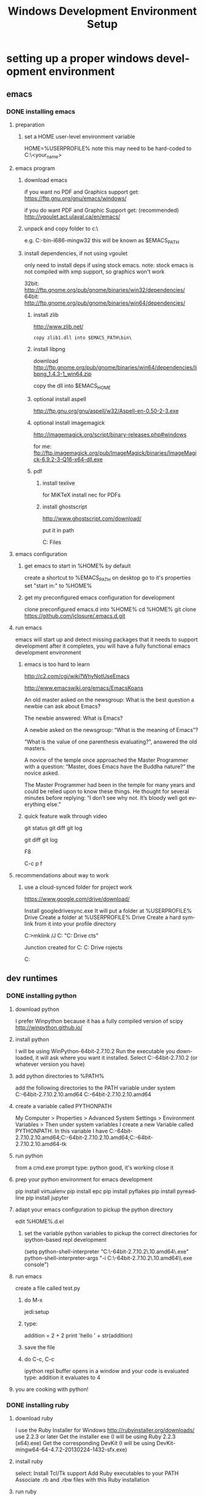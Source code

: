 #+TITLE: Windows Development Environment Setup
#+AUTHOR: Joel Holder
#+EMAIL: jclosure@gmail.com
#+STARTUP: indent
#+OPTIONS: author:nil email:nil creator:nil timestamp:nil
#+INFOJS_OPT: view:nil toc:nil ltoc:t mouse:underline buttons:0 path:http://orgmode.org/org-info.js
#+EXPORT_SELECT_TAGS: export
#+EXPORT_EXCLUDE_TAGS: noexport
#+OPTIONS: TeX:t LaTeX:t skip:nil d:nil todo:t pri:nil tags:not-in-toc
#+LANGUAGE: en
#+TAGS: noexport(n) Emacs(E) Python(P) Ruby(R) Clojure(C) Elasticsearch(ES)
#+HTML_HEAD: <link rel="stylesheet" title="Standard" href="./css/worg.css" type="text/css" />


* setting up a proper windows development environment
:PROPERTIES:
:ID:       114afc14-3106-4fa8-976b-88f7ae7a7d86
:PUBDATE:  <2015-10-04 Sun 02:54>
:END:

** emacs

*** DONE installing emacs
CLOSED: [2015-10-01 Thu 22:45]
:PROPERTIES:
:ID:       b2c14f87-f49e-45e2-accf-0b7e8744929e
:END:

**** preparation
:PROPERTIES:
:ID:       e6c6348d-bfc5-4ab3-8ddd-cbc8a412125a
:END:
***** set a HOME user-level environment variable
:PROPERTIES:
:ID:       faaaa818-ee53-40be-ad10-545cb5c56f84
:END:
HOME=%USERPROFILE%
note this may need to be hard-coded to C:\Users\<your_name>
**** emacs program
:PROPERTIES:
:ID:       03545263-14cf-4d03-b815-02c68b5133b0
:END:
***** download emacs
:PROPERTIES:
:ID:       d25cdbc1-2b2d-42a4-8ffe-e41ceae40fe6
:END:

if you want no PDF and Graphics support get:
https://ftp.gnu.org/gnu/emacs/windows/

if you do want PDF and Graphic Support get: (recommended)
http://vgoulet.act.ulaval.ca/en/emacs/

***** unpack and copy folder to c:\
:PROPERTIES:
:ID:       f3f995e4-d86d-4efb-a110-85791eadc8f0
:END:
e.g. C:\emacs-24.5-bin-i686-mingw32
this will be known as $EMACS_PATH
***** install dependencies, if not using vgoulet
:PROPERTIES:
:ID:       d752d852-3625-4e3f-aeef-2babb9605072
:END:

only need to install deps if using stock emacs.  note: stock emacs is
not compiled with xmp support, so graphics won't work

32bit: http://ftp.gnome.org/pub/gnome/binaries/win32/dependencies/
64bit: http://ftp.gnome.org/pub/gnome/binaries/win64/dependencies/


****** install zlib
:PROPERTIES:
:ID:       b0f7de17-59dc-4a59-96b9-eecd29b2e411
:END:

http://www.zlib.net/
#+begin_src text
  copy zlib1.dll into $EMACS_PATH\bin\
#+end_src

****** install libpng
:PROPERTIES:
:ID:       97f81b12-5d38-4698-9e62-10d47e9bcd79
:END:

download http://ftp.gnome.org/pub/gnome/binaries/win64/dependencies/libpng_1.4.3-1_win64.zip

copy the dll into $EMACS_HOME\bin

****** optional install aspell
:PROPERTIES:
:ID:       73db7415-c7b3-4cf9-81dc-79e70d1f90d8
:END:

http://ftp.gnu.org/gnu/aspell/w32/Aspell-en-0.50-2-3.exe

****** optional install imagemagick
:PROPERTIES:
:ID:       1ce22e37-0e6b-42c9-807a-ddf6f723de41
:END:

http://imagemagick.org/script/binary-releases.php#windows

for me:
ftp://ftp.imagemagick.org/pub/ImageMagick/binaries/ImageMagick-6.9.2-3-Q16-x64-dll.exe

****** pdf
:PROPERTIES:
:ID:       f320304a-07f6-49a1-a8c3-39f0ad5a40d4
:END:
******* install texlive
:PROPERTIES:
:ID:       5ce7fa26-5580-4c20-96f3-fe5fecf50b76
:END:
for MiKTeX install nec for PDFs
******* install ghostscript
:PROPERTIES:
:ID:       0397a27b-2ea8-4baf-b73a-afd6d2e2a7c3
:END:
http://www.ghostscript.com/download/

put it in path

C:\Program Files\gs\gs9.16\bin

**** emacs configuration
:PROPERTIES:
:ID:       9bb0d10f-5f80-4079-9177-53e831b30c45
:END:
***** get emacs to start in %HOME% by default
:PROPERTIES:
:ID:       3512cdad-1cb4-498c-b92f-9a944566bc7c
:END:

create a shortcut to %EMACS_PATH\bin\runemacs on desktop
go to it's properties
set "start in:" to %HOME%

***** get my preconfigured emacs configuration for development
:PROPERTIES:
:ID:       5421b8a7-5a7d-47f0-8e36-f6020039f9fa
:END:
clone preconfigured emacs.d into %HOME%
cd %HOME%
git clone https://github.com/jclosure/.emacs.d.git
**** run emacs
:PROPERTIES:
:ID:       4c34123d-28c0-4830-8d76-f61228b28060
:END:
emacs will start up and detect missing packages that it needs to support development
after it completes, you will have a fully functional emacs development environment

***** emacs is too hard to learn
:PROPERTIES:
:ID:       5de07641-0395-4d37-b1dc-e11e53f50c9c
:END:

# i want to make it's greatness more approachable and learnable
# reasons people come up with not to learn emacs:

http://c2.com/cgi/wiki?WhyNotUseEmacs

#  emacs quotelines:

http://www.emacswiki.org/emacs/EmacsKoans

An old master asked on the newsgroup: What is the best question a newbie can ask about Emacs?

The newbie answered: What is Emacs?


A newbie asked on the newsgroup: “What is the meaning of Emacs”?

“What is the value of one parenthesis evaluating?”, answered the old masters.


A novice of the temple once approached the Master Programmer with a question: “Master, does Emacs have the Buddha nature?” the novice asked.

The Master Programmer had been in the temple for many years and could be relied upon to know these things. He thought for several minutes before replying: “I don’t see why not. It’s bloody well got everything else.”


***** quick feature walk through video
:PROPERTIES:
:ID:       c801db36-bd1f-4cb8-b491-4cbbef553e33
:END:

# package listing and install
# elisp evaluation in scratch
# searching forward/backward
# introduce buffers and files
# bring in shell and show git
git status
git diff
git log
# Show integrated git (history and changes from base)
git diff
git log
# introduce neotree and ido-mode
F8
# introduce projectile-helm for git projects
C-c p f
# introduce typing, undo, redo (tree & branching)
# introduce highlighting and indenting
# introduce cut,paste
# introduce frame, windows, and point
# creating windows and moving around in them
# list colors and change faces
# change themes

**** recommendations about way to work
:PROPERTIES:
:ID:       ca4abe04-462c-4565-a559-6d7b780b17c3
:END:
***** use a cloud-synced folder for project work
:PROPERTIES:
:ID:       3364b835-a135-4751-86fa-60b5cf826ca2
:END:

# This way it can be used from multiple locations and its backed up automatically.

# I use google drive, but dropbox or similar will also work.
https://www.google.com/drive/download/

# Instructions:
Install googledrivesync.exe
It will put a folder at %USERPROFILE%\Google Drive
Create a folder at %USERPROFILE%\Google Drive\projects
Create a hard symlink from it into your profile directory

# Example Command:
C:\Users\Joel>mklink /J C:\Users\Joel\projects "C:\Users\Joel\Google Drive\proje
cts"

# Output:
Junction created for C:\Users\Joel\projects <<===>> C:\Users\Joel\Google Drive\p
rojects

# now you can develop your projects in subdirectories of:
C:\Users\Joel\projects

** dev runtimes

*** DONE installing python
CLOSED: [2015-10-01 Thu 22:45]
:PROPERTIES:
:ID:       46c545d2-bf34-4408-9ceb-857b4dea9612
:END:

**** download python
:PROPERTIES:
:ID:       b45859bf-4239-497c-a1ae-5ef5eb19cfa2
:END:
I prefer Winpython because it has a fully compiled version of scipy
http://winpython.github.io/
**** install python
:PROPERTIES:
:ID:       e8bc70c8-5c11-4d46-8918-0448e51c03e7
:END:
I will be using WinPython-64bit-2.7.10.2
Run the executable you downloaded, it will ask where you want it installed.
Select C:\WinPython-64bit-2.7.10.2 (or whatever version you have)
**** add python directories to %PATH%
:PROPERTIES:
:ID:       67fab484-5d2c-40e4-bdfc-68719aed1342
:END:
add the following directories to the PATH variable under system
C:\WinPython-64bit-2.7.10.2\python-2.7.10.amd64
C:\WinPython-64bit-2.7.10.2\python-2.7.10.amd64\Scripts
**** create a variable called PYTHONPATH
:PROPERTIES:
:ID:       b8a65274-2e34-4656-827c-b66f26e9318e
:END:
My Computer > Properties > Advanced System Settings > Environment Variables >
Then under system variables I create a new Variable called PYTHONPATH.
In this variable I have C:\WinPython-64bit-2.7.10.2\python-2.7.10.amd64\Lib;C:\WinPython-64bit-2.7.10.2\python-2.7.10.amd64\DLLs;C:\WinPython-64bit-2.7.10.2\python-2.7.10.amd64\Lib\lib-tk
**** run python
:PROPERTIES:
:ID:       3962826e-cfd5-41b6-9a16-907dc1fd1822
:END:
from a cmd.exe prompt type: python
good, it's working
close it
**** prep your python environment for emacs development
:PROPERTIES:
:ID:       986fa16b-4f93-4fc5-91d4-17be37d2a7c7
:END:
pip install virtualenv
pip install epc
pip install pyflakes
pip install pyreadline
pip install jupyter
**** adapt your emacs configuration to pickup the python directory
:PROPERTIES:
:ID:       880b444d-400c-42fe-9a78-6c5f778f662f
:END:
edit %HOME%\emacs.d\init.el
***** set the variable python variables to pickup the correct directories for ipython-based repl development
:PROPERTIES:
:ID:       0c8c5cd4-aea3-4b90-9fab-15294b0e6f5d
:END:
(setq
python-shell-interpreter "C:\\WinPython-64bit-2.7.10.2\\python-2.7.10.amd64\\python.exe"
python-shell-interpreter-args "-i C:\\WinPython-64bit-2.7.10.2\\python-2.7.10.amd64\\Scripts\\ipython.exe console")
**** run emacs
:PROPERTIES:
:ID:       bbc556b2-f6c8-4c65-8c85-a56e6f77237f
:END:
create a file called test.py
***** do M-x
:PROPERTIES:
:ID:       41a5aa18-8182-4973-b93b-6030852a2c49
:END:
jedi:setup
***** type:
:PROPERTIES:
:ID:       87a9237d-4b80-4cf7-a52b-7aa64273da5e
:END:
addition = 2 + 2
print 'hello ' + str(addition)
***** save the file
:PROPERTIES:
:ID:       4ed65513-72eb-42c5-afaa-f440520ba9ec
:END:
***** do C-c, C-c
:PROPERTIES:
:ID:       7e85ed08-65c0-49cd-b032-3c4ab7b2d9f8
:END:
ipython repl buffer opens in a window and your code is evaluated
type:
addition
it evaluates to 4
**** you are cooking with python!
:PROPERTIES:
:ID:       28e52208-b369-4ef3-84fe-b526619eeae7
:END:

*** DONE installing ruby
CLOSED: [2015-10-01 Thu 22:45]
:PROPERTIES:
:ID:       70fdf6d9-0004-4219-9c16-88e54120e96f
:END:

**** download ruby
:PROPERTIES:
:ID:       c6816e15-9f5c-448d-91a2-7fe5d014f874
:END:
I use the Ruby Installer for Windows
http://rubyinstaller.org/downloads/
use 2.2.3 or later
Get the installer exe (I will be using Ruby 2.2.3 (x64).exe)
Get the corresponding DevKit (I will be using DevKit-mingw64-64-4.7.2-20130224-1432-sfx.exe)
**** install ruby
:PROPERTIES:
:ID:       dbe8240e-6ac7-43be-9a92-c3c3fefed02e
:END:
select:
Install Tcl/Tk support
Add Ruby executables to your PATH
Associate .rb and .rbw files with this Ruby installation
**** run ruby
:PROPERTIES:
:ID:       bad68bb4-f5e2-4038-ae94-f6603341f6b9
:END:
at cmd.exe prompt type:
ruby -v
goodness
**** install DevKit
:PROPERTIES:
:ID:       e4515894-91ec-4406-8620-be965be2833f
:END:
You need MinGW environment available to compile native c dependencies for Ruby
We will install it now
double-click the exe
extract it to: C:\DevKit-mingw64
open cmd.exe
cd C:\DevKit-mingw64
run:
ruby dk.rb init
run:
ruby dk.rb install
this last command will offer to bind the devkit to your ruby install.  if you have multiple versions, it will allow you to select the one you want
**** install baseline gems
:PROPERTIES:
:ID:       4359d9a1-8e24-45ba-a852-22ec4da1f61e
:END:
gem install bundler
gem install rb-readline
gem install awesome_print
gem install pry
gem install pry-byebug
gem install pry-doc
gem install rspec
**** add .pryrc (do this only if your pry sessions hang in emacs)
:PROPERTIES:
:ID:       594405c4-b117-4f93-a3c2-251119de4f44
:END:
This is necessary because rb-readline apparently doesn't work well from inside Emacs.
I have included a monkey-patched version that fixes this issue.
just copy %HOME\.emacs.d\extra\.pryrc to %HOME%\
**** use the repl
:PROPERTIES:
:ID:       2b6004e0-b397-4f5e-b5b0-aed6456b6adb
:END:
***** create a file called test.rb
:PROPERTIES:
:ID:       a6f47fd0-4e96-48e7-bda9-cb44e47811e9
:END:
type:
addition = 2 + 2
puts "hello #{addition}"
save it: C-x C-s
***** use the repl
:PROPERTIES:
:ID:       6c2628d6-a5d8-46d9-ace0-cd1918772e5f
:END:
do M-x: inf-ruby
load the file into pry: C-x C-l
it will print "hello 4"
in the repl type:
addition
it will evalue to 4
**** congratulations, you're cooking with Ruby!
:PROPERTIES:
:ID:       f710dbfd-c4e0-4a21-a55a-fd99938338be
:END:

*** TODO installing node
*** TODO installing clojure
:PROPERTIES:
:ID:       32ea7862-04bc-4344-bf31-a8c827a19e09
:END:

*** TODO installing common lisp
:PROPERTIES:
:ID:       01e1beb5-fa91-462e-a29d-b7b13cf30707
:END:
get sbcl
install slime

watch this to see what to do:

https://www.youtube.com/watch?v=VnWVu8VVDbI

*** DONE installing r
CLOSED: [2015-10-07 Wed 22:24]

**** get and install R

https://cran.r-project.org/

**** get and install R studio

https://www.rstudio.com/products/rstudio/download/

**** add R's bin directory to %PATH%

for me it defaulted to:

C:\Program Files\R\R-3.2.2\bin

C:\Program Files\R\R-3.2.2\bin\x64

do both of the above

**** integrating R with emacs

not sure about this:

(setq-default inferior-R-program-name "Rterm.exe")

doesn't seem to be necessary for org-babel

***** TODO look into using inferior-r

**** get some working examples and play around

http://pj.freefaculty.org/R/WorkingExamples/

*** DONE installing cygwin
CLOSED: [2015-10-07 Wed 22:27]
:PROPERTIES:
:ID:       b5891329-424a-4c21-863a-7b046d3da64e
:END:

you want to install cygwin to get the familiar power of unix in your
windows env

get the bits from here:

https://cygwin.com/install.html

get the correct one for your "bitness"

install

i suggest you add:

wget
curl
whois
ssh server/client

install it to:

C:\cygwin64

**** env PATH
:PROPERTIES:
:ID:       592a16d2-0754-4287-8ee2-7b8c9aacda69
:END:

add this to very end (right hand side of your path)

C:\cygwin64\bin

make sure that bin dirs like

python
ruby
texlive
ghostscript
etc..

come before it (are on the left of it)

you want this resolved last

**** some convenience
:PROPERTIES:
:ID:       c56e0d95-499e-4aab-ba92-4c956a972f32
:END:

in your %HOME%\bin create a file called ll.cmd

put this inside:

ls -la

save

now you get a linux like directory listing capability.

**** note about helm-projectile's grep capability.
:PROPERTIES:
:ID:       cf284218-84aa-4ac0-acee-14441cf093c5
:END:

it won't work until you put grep into your path.
after you've done this, it will work as expected.

** server

*** DONE installing elasticsearch
CLOSED: [2015-10-01 Thu 22:46]
:PROPERTIES:
:ID:       48d3d62f-6bff-4dc1-bb69-c0fb79e196d8
:END:
**** install the latest jdk from:
:PROPERTIES:
:ID:       f20dd6a7-b802-4adf-b3a3-6c810cb12537
:END:
***** if you don't already have it, get it from here:
:PROPERTIES:
:ID:       5e18babb-f3fb-4b22-be76-651fd2ae563a
:END:
http://www.oracle.com/technetwork/java/javase/downloads/index.html
***** run the installer and let the defaults stand
:PROPERTIES:
:ID:       68d77b7f-56cd-496a-9501-d686cea7627d
:END:
***** make sure you have a %JAVA_HOME% environment variable set to the location where you installed the JDK
:PROPERTIES:
:ID:       3e49c8cf-fca2-47d7-a437-6abe16fae5fb
:END:
In my case I installed Java8, and it went here by default: C:\Program Files\Java\jdk1.8.0_60
So I set JAVA_HOME=C:\Program Files\Java\jdk1.8.0_60
**** download the latest zip version from:
:PROPERTIES:
:ID:       3bddc8cd-1e1a-4f2d-b76f-06f29be19ad7
:END:
https://www.elastic.co/downloads/elasticsearch
I'm using elasticsearch-1.7.2
**** unpack it to:
:PROPERTIES:
:ID:       e21d74ee-f7c7-4d17-925c-3e3aafdcdef4
:END:
C:\elasticsearch-1.7.2
**** set it up as a service
:PROPERTIES:
:ID:       5705e710-5aa2-4900-b3e0-746f596af2a0
:END:
follow this simple guide:
https://www.elastic.co/guide/en/elasticsearch/reference/1.3/setup-service-win.html
***** summary:
:PROPERTIES:
:ID:       bd08ccbe-b4cd-454e-805a-68034fb190d9
:END:
cd C:\elasticsearch-1.7.2\bin
service install
service manage (the services.msc applet for ES will come up)
***** setup
:PROPERTIES:
:ID:       a256ee82-c2fb-4aed-b9b4-e3e19e0fcd40
:END:
set as "Automatic" startup
go ahead and start it for the first time by clicking start
**** create a personal bin folder
:PROPERTIES:
:ID:       06470b20-6a18-44c2-80d4-53b519bacea6
:END:
create a directory called bin at %HOME%\bin
put %HOME%\bin at the beginning of %PATH%
**** download jq and put it in %HOME%\bin
:PROPERTIES:
:ID:       bf3a03da-3c97-42bf-9287-4a7551dd6a1b
:END:
get jq.exe from:
https://stedolan.github.io/jq/download/
copy it into %HOME%\bin
**** use ES from Emacs org mode
:PROPERTIES:
:ID:       021c17aa-20eb-416f-b62f-4c76b883464e
:END:
in emacs open ~/emacs.d/org/test.org
go down to the "Working With Elasticsearch" sections
you can place your cursor inside each BEGIN_SRC block and run them with:
C-c C-c, it will prompt you in minibuffer to "evaluate this es code block on your system?:", select y
the resulting response from ES will be be displayed directly below the code block in a RESULTS section
you may re-evaluate code blocks over and over and they will overwrite the adjacent RESULTS section each time
**** congratulations, you are cooking with ES development inside emacs
:PROPERTIES:
:ID:       57881ec1-8660-4947-8dfd-cfc2c6fc8c22
:END:

*** TODO installing mongodb
*** TODO installing mysql
*** TODO installing wildfly
*** TODO installing fuse

** setting up frameworks

*** mean stack
*** rails
*** ring + compojure
*** clojure script
